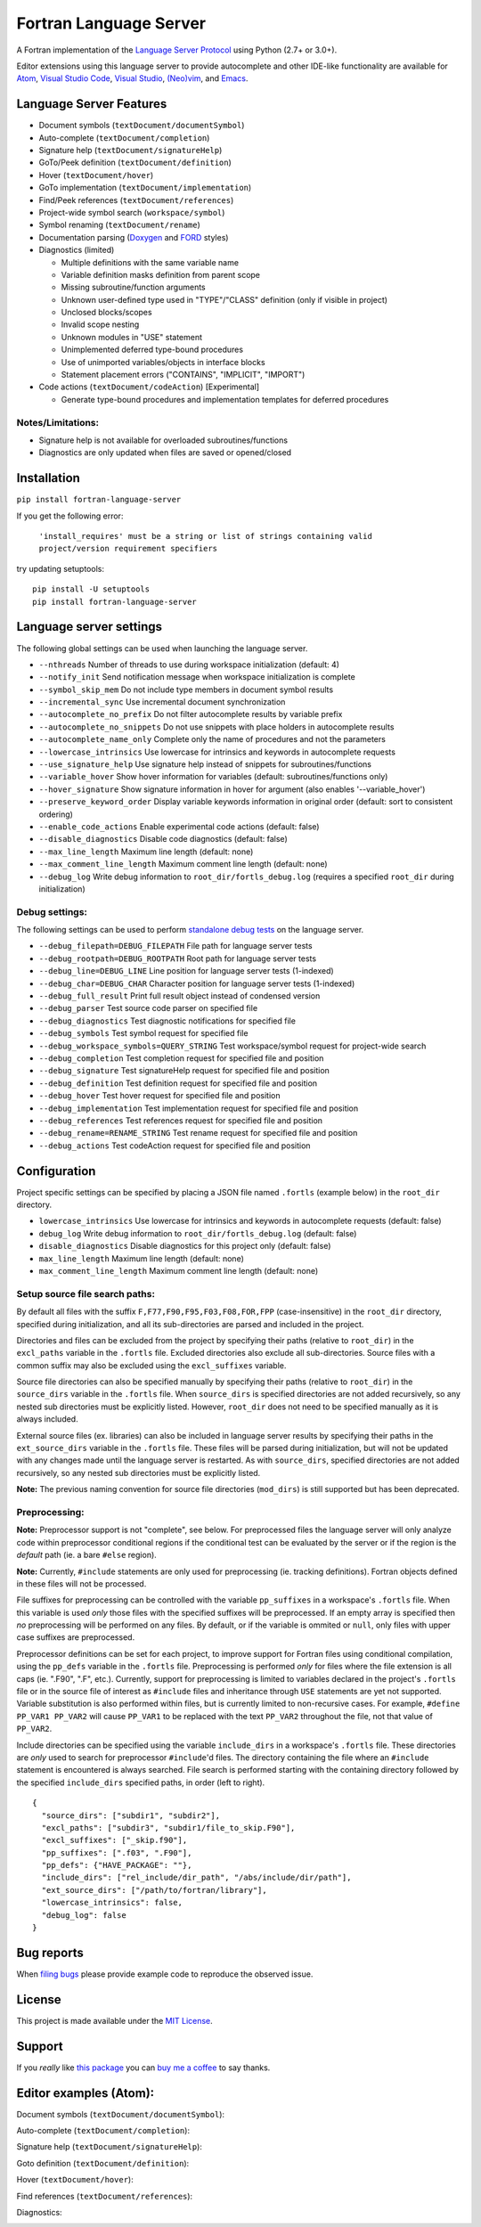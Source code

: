 Fortran Language Server
=======================

.. image:: https://travis-ci.org/hansec/fortran-language-server.svg?branch=master
     :target: https://travis-ci.org/hansec/fortran-language-server

.. image:: https://ci.appveyor.com/api/projects/status/github/hansec/fortran-language-server?branch=master&svg=true
     :target: https://ci.appveyor.com/project/hansec/fortran-language-server

.. image:: https://img.shields.io/github/license/hansec/fortran-language-server.svg
     :target: https://github.com/hansec/fortran-language-server/blob/master/LICENSE

A Fortran implementation of the `Language Server Protocol <https://github.com/Microsoft/language-server-protocol>`_ using Python (2.7+ or 3.0+).

Editor extensions using this language server to provide autocomplete and other IDE-like functionality are
available for `Atom <https://atom.io/packages/ide-fortran>`_,
`Visual Studio Code <https://marketplace.visualstudio.com/items?itemName=hansec.fortran-ls>`_,
`Visual Studio <https://github.com/michaelkonecny/vs-fortran-ls-client>`_,
`(Neo)vim <https://github.com/hansec/fortran-language-server/wiki/Using-forts-with-vim>`_,
and `Emacs <https://github.com/emacs-lsp/lsp-mode>`_.

Language Server Features
------------------------

- Document symbols (``textDocument/documentSymbol``)
- Auto-complete (``textDocument/completion``)
- Signature help (``textDocument/signatureHelp``)
- GoTo/Peek definition (``textDocument/definition``)
- Hover (``textDocument/hover``)
- GoTo implementation (``textDocument/implementation``)
- Find/Peek references (``textDocument/references``)
- Project-wide symbol search (``workspace/symbol``)
- Symbol renaming (``textDocument/rename``)
- Documentation parsing (`Doxygen <http://www.doxygen.org/>`_ and `FORD <https://github.com/Fortran-FOSS-Programmers/ford>`_ styles)
- Diagnostics (limited)

  - Multiple definitions with the same variable name
  - Variable definition masks definition from parent scope
  - Missing subroutine/function arguments
  - Unknown user-defined type used in "TYPE"/"CLASS" definition (only if visible in project)
  - Unclosed blocks/scopes
  - Invalid scope nesting
  - Unknown modules in "USE" statement
  - Unimplemented deferred type-bound procedures
  - Use of unimported variables/objects in interface blocks
  - Statement placement errors ("CONTAINS", "IMPLICIT", "IMPORT")

- Code actions (``textDocument/codeAction``) [Experimental]

  - Generate type-bound procedures and implementation templates for deferred procedures

Notes/Limitations:
^^^^^^^^^^^^^^^^^^

- Signature help is not available for overloaded subroutines/functions
- Diagnostics are only updated when files are saved or opened/closed

Installation
------------

``pip install fortran-language-server``

If you get the following error:

   ``'install_requires' must be a string or list of strings containing valid project/version requirement specifiers``

try updating setuptools:

::

    pip install -U setuptools
    pip install fortran-language-server

Language server settings
------------------------

The following global settings can be used when launching the language server.

* ``--nthreads`` Number of threads to use during workspace initialization (default: 4)
* ``--notify_init`` Send notification message when workspace initialization is complete
* ``--symbol_skip_mem`` Do not include type members in document symbol results
* ``--incremental_sync`` Use incremental document synchronization
* ``--autocomplete_no_prefix`` Do not filter autocomplete results by variable prefix
* ``--autocomplete_no_snippets`` Do not use snippets with place holders in autocomplete results
* ``--autocomplete_name_only`` Complete only the name of procedures and not the parameters
* ``--lowercase_intrinsics`` Use lowercase for intrinsics and keywords in autocomplete requests
* ``--use_signature_help`` Use signature help instead of snippets for subroutines/functions
* ``--variable_hover`` Show hover information for variables (default: subroutines/functions only)
* ``--hover_signature`` Show signature information in hover for argument (also enables '--variable_hover')
* ``--preserve_keyword_order`` Display variable keywords information in original order (default: sort to consistent ordering)
* ``--enable_code_actions`` Enable experimental code actions (default: false)
* ``--disable_diagnostics`` Disable code diagnostics (default: false)
* ``--max_line_length`` Maximum line length (default: none)
* ``--max_comment_line_length`` Maximum comment line length (default: none)
* ``--debug_log`` Write debug information to ``root_dir/fortls_debug.log`` (requires a specified ``root_dir`` during initialization)

Debug settings:
^^^^^^^^^^^^^^^

The following settings can be used to perform `standalone debug tests <https://github.com/hansec/fortran-language-server/wiki>`_ on the language server.

* ``--debug_filepath=DEBUG_FILEPATH`` File path for language server tests
* ``--debug_rootpath=DEBUG_ROOTPATH`` Root path for language server tests
* ``--debug_line=DEBUG_LINE`` Line position for language server tests (1-indexed)
* ``--debug_char=DEBUG_CHAR`` Character position for language server tests (1-indexed)
* ``--debug_full_result`` Print full result object instead of condensed version
* ``--debug_parser`` Test source code parser on specified file
* ``--debug_diagnostics`` Test diagnostic notifications for specified file
* ``--debug_symbols`` Test symbol request for specified file
* ``--debug_workspace_symbols=QUERY_STRING`` Test workspace/symbol request for project-wide search
* ``--debug_completion`` Test completion request for specified file and position
* ``--debug_signature`` Test signatureHelp request for specified file and position
* ``--debug_definition`` Test definition request for specified file and position
* ``--debug_hover`` Test hover request for specified file and position
* ``--debug_implementation`` Test implementation request for specified file and position
* ``--debug_references`` Test references request for specified file and position
* ``--debug_rename=RENAME_STRING`` Test rename request for specified file and position
* ``--debug_actions`` Test codeAction request for specified file and position

Configuration
-------------

Project specific settings can be specified by placing a JSON file named ``.fortls`` (example below)
in the ``root_dir`` directory.

* ``lowercase_intrinsics`` Use lowercase for intrinsics and keywords in autocomplete requests (default: false)
* ``debug_log`` Write debug information to ``root_dir/fortls_debug.log`` (default: false)
* ``disable_diagnostics`` Disable diagnostics for this project only (default: false)
* ``max_line_length`` Maximum line length (default: none)
* ``max_comment_line_length`` Maximum comment line length (default: none)

Setup source file search paths:
^^^^^^^^^^^^^^^^^^^^^^^^^^^^^^^

By default all files with the suffix ``F,F77,F90,F95,F03,F08,FOR,FPP`` (case-insensitive) in the
``root_dir`` directory, specified during initialization, and all its sub-directories are parsed and included in
the project.

Directories and files can be excluded from the project by specifying their paths (relative to ``root_dir``) in
the ``excl_paths`` variable in the ``.fortls`` file. Excluded directories also exclude all sub-directories. Source
files with a common suffix may also be excluded using the ``excl_suffixes`` variable.

Source file directories can also be specified manually by specifying their paths (relative to ``root_dir``) in
the ``source_dirs`` variable in the ``.fortls`` file. When ``source_dirs`` is specified directories are not added
recursively, so any nested sub directories must be explicitly listed. However, ``root_dir`` does not need to
be specified manually as it is always included.

External source files (ex. libraries) can also be included in language server results by specifying their paths
in the ``ext_source_dirs`` variable in the ``.fortls`` file. These files will be parsed during initialization,
but will not be updated with any changes made until the language server is restarted. As with ``source_dirs``,
specified directories are not added recursively, so any nested sub directories must be explicitly listed.

**Note:** The previous naming convention for source file directories (``mod_dirs``) is still supported
but has been deprecated.

Preprocessing:
^^^^^^^^^^^^^^

**Note:** Preprocessor support is not "complete", see below. For preprocessed files the language server
will only analyze code within preprocessor conditional regions if the conditional test can be
evaluated by the server or if the region is the *default* path (ie. a bare ``#else`` region).

**Note:** Currently, ``#include`` statements are only used for preprocessing (ie. tracking definitions).
Fortran objects defined in these files will not be processed.

File suffixes for preprocessing can be controlled with the variable ``pp_suffixes`` in a workspace's
``.fortls`` file. When this variable is used *only* those files with the specified suffixes will be
preprocessed. If an empty array is specified then *no* preprocessing will be performed on any files.
By default, or if the variable is ommited or ``null``, only files with upper case suffixes are preprocessed.

Preprocessor definitions can be set for each project, to improve support for Fortran files using conditional
compilation, using the ``pp_defs`` variable in the ``.fortls`` file. Preprocessing is performed *only* for files
where the file extension is all caps (ie. ".F90", ".F", etc.). Currently, support for preprocessing is limited
to variables declared in the project's ``.fortls`` file or in the source file of interest as ``#include`` files
and inheritance through ``USE`` statements are yet not supported. Variable substitution is also performed
within files, but is currently limited to non-recursive cases. For example, ``#define PP_VAR1 PP_VAR2`` will
cause ``PP_VAR1`` to be replaced with the text ``PP_VAR2`` throughout the file, not that value of ``PP_VAR2``.

Include directories can be specified using the variable ``include_dirs`` in a workspace's ``.fortls`` file.
These directories are *only* used to search for preprocessor ``#include``'d files. The directory containing
the file where an ``#include`` statement is encountered is always searched. File search is performed starting
with the containing directory followed by the specified ``include_dirs`` specified paths, in order (left to right).


::

    {
      "source_dirs": ["subdir1", "subdir2"],
      "excl_paths": ["subdir3", "subdir1/file_to_skip.F90"],
      "excl_suffixes": ["_skip.f90"],
      "pp_suffixes": [".f03", ".F90"],
      "pp_defs": {"HAVE_PACKAGE": ""},
      "include_dirs": ["rel_include/dir_path", "/abs/include/dir/path"],
      "ext_source_dirs": ["/path/to/fortran/library"],
      "lowercase_intrinsics": false,
      "debug_log": false
    }

Bug reports
-----------
When `filing bugs <https://github.com/hansec/fortran-language-server/issues/new>`_ please provide example code to reproduce the observed issue.

License
-------

This project is made available under the `MIT License <https://github.com/hansec/fortran-language-server/blob/master/LICENSE>`_.

Support
-------

If you *really* like `this package <https://github.com/hansec/fortran-language-server>`_ you can `buy me a coffee <https://paypal.me/hansec>`_ to say thanks.

Editor examples (Atom):
-----------------------

Document symbols (``textDocument/documentSymbol``):

.. image:: https://raw.githubusercontent.com/hansec/fortran-language-server/master/images/fortls_outline.png

Auto-complete (``textDocument/completion``):

.. image:: https://raw.githubusercontent.com/hansec/fortran-language-server/master/images/fortls_autocomplete.gif

Signature help (``textDocument/signatureHelp``):

.. image:: https://raw.githubusercontent.com/hansec/fortran-language-server/master/images/fortls_sigHelp.gif

Goto definition (``textDocument/definition``):

.. image:: https://raw.githubusercontent.com/hansec/fortran-language-server/master/images/fortls_gotodef.gif

Hover (``textDocument/hover``):

.. image:: https://raw.githubusercontent.com/hansec/fortran-language-server/master/images/fortls_hover.gif

Find references (``textDocument/references``):

.. image:: https://raw.githubusercontent.com/hansec/fortran-language-server/master/images/fortls_refs.png

Diagnostics:

.. image:: https://raw.githubusercontent.com/hansec/fortran-language-server/master/images/fortls_diag.png
